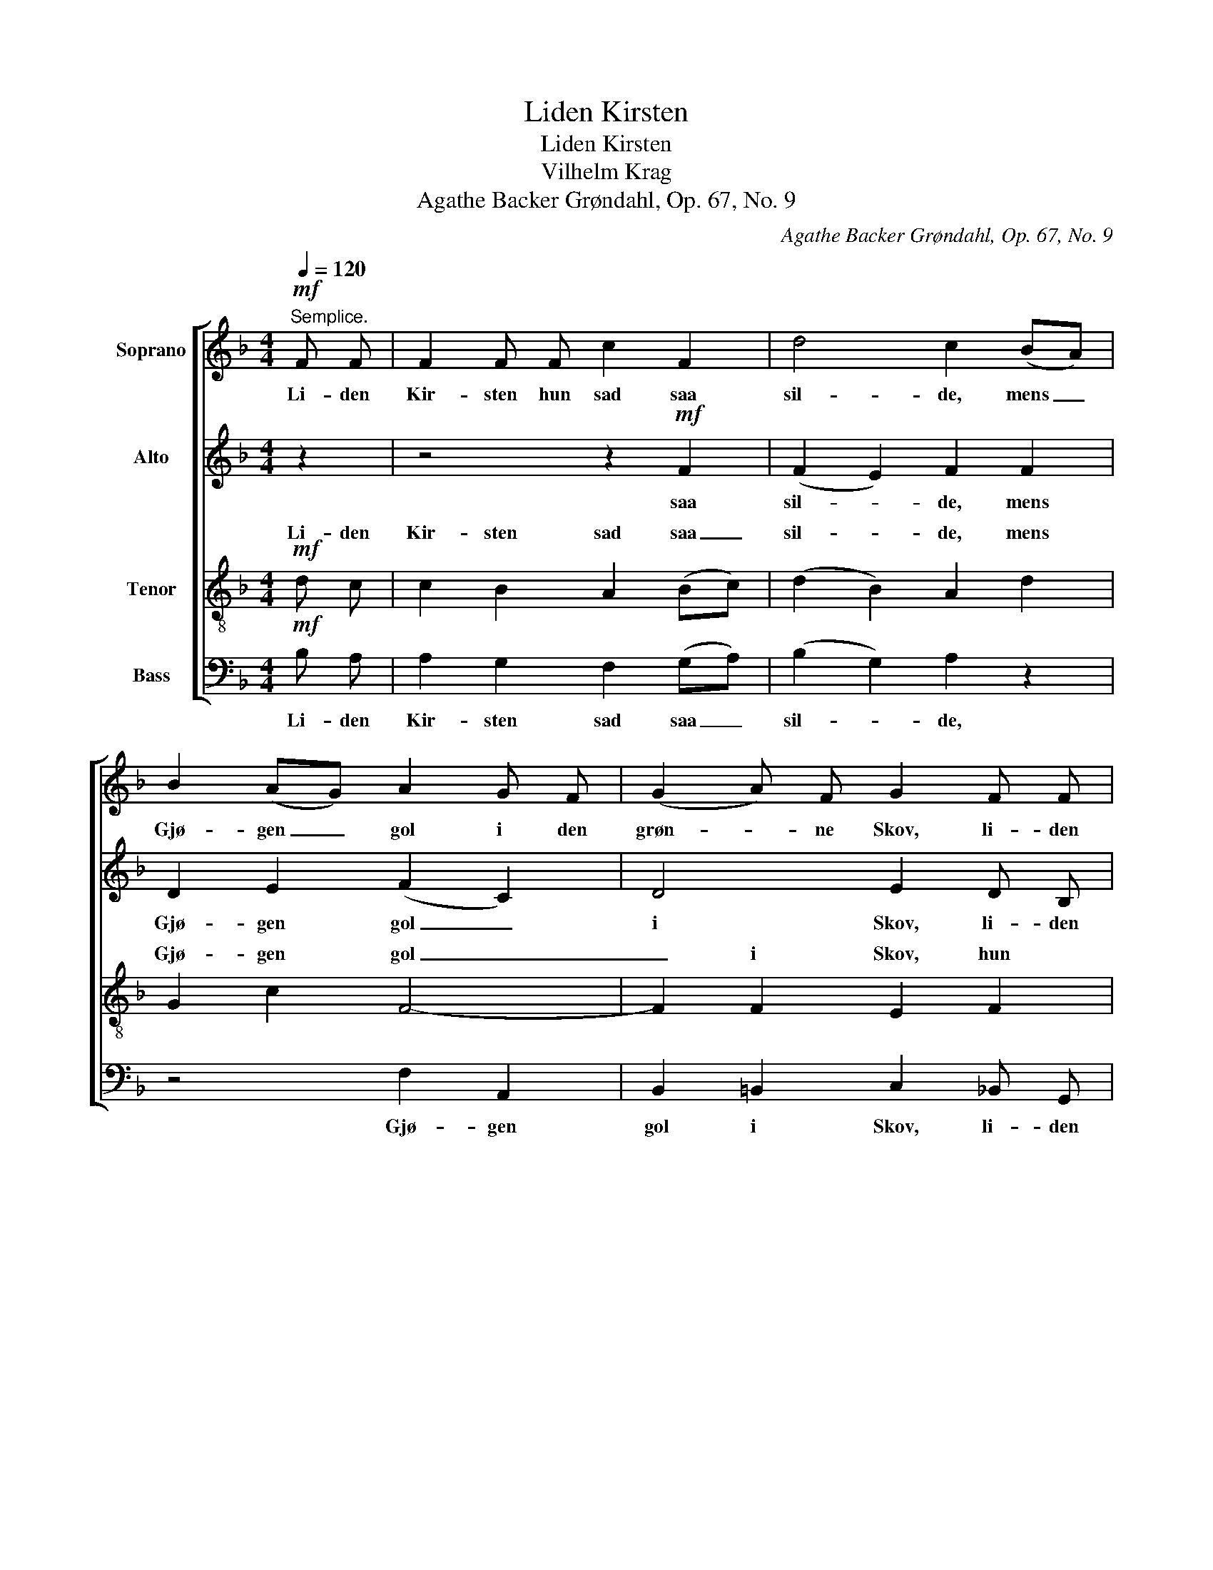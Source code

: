 X:1
T:Liden Kirsten
T:Liden Kirsten
T:Vilhelm Krag
T:Agathe Backer Grøndahl, Op. 67, No. 9
C:Agathe Backer Grøndahl, Op. 67, No. 9
%%score [ 1 2 ( 3 4 ) 5 ]
L:1/8
Q:1/4=120
M:4/4
K:F
V:1 treble nm="Soprano"
V:2 treble nm="Alto"
V:3 treble-8 nm="Tenor"
V:4 treble-8 
V:5 bass nm="Bass"
V:1
"^Semplice."!mf! F F | F2 F F c2 F2 | d4 c2 (BA) | B2 (AG) A2 G F | (G2 A) F G2 F F | %5
w: Li- den|Kir- sten hun sad saa|sil- de, mens _|Gjø- gen _ gol i den|grøn- * ne Skov, li- den|
 F2 F2 c2 F F |!>(! (d3 c)!>)! B2 A G | c2 (BA)!<(! G2 A B!<)! | B2 A G A2 (GF) | %9
w: Kir- sten nyn- ned en|Vi- * se, i- mens|hun sit _ Bru- de- lin|vov, i- mens hun sit _|
"^ten."!>(! c4 A2 F2!>)! | G4 z2!mf!"^a tempo" F F | F2 F F c2 F F | d4 c2 (BA) | B2 A G A2 G F | %14
w: Bru- de- lin|vov. Li- den|Kir- sten hun sad ved sit|Vind- ve og _|saa paa sin Ring, _ sin|
 (G2 A) F G2 F F | F2 F2 c2 F F |!>(! d3 c!>)! B2 (AG) | c2 B A!<(! G2 (AB)!<)! | %18
w: RIng _ af Guld, skot- tet|ned- ad, ned- ad sit|sor- te Skjørt og _|smil- te saa tan- ke- *|
 B2 (AG)!<(! A2 G F!<)! |"^ten." (c4!>(! A2) F2!>)! | G4 z2!mf!"^a tempo" F F | F2 F2 c2 F F | %22
w: fuld, og _ smil- te saa|tan- * ke-|fuld. Li- den|Kir- sten lag- de sit|
 d2 d d c2 (BA) | B2 (AG) A2 G F | G2 A F G2 F2 |"^poco a poco dim." F2 F2 c2 F F | (d3 c) B2 z2 | %27
w: Ho- ved til Ro paa _|Ar- mens _ sne- vi- de,|sne- hvi- de Lin, og|Hæg- gen duf- ted, mens|Kir- * sten|
"^ten." !>!c2 B A G2 A B | B2 z2 z4 |"^morendo" E2 F F F2 E F | %30
w: drøm- te om Kjæ- re- sten|sin,|drøm- te om Kjæ- re- sten|
"^rit." !fermata!F4 z2"^a tempo"!p! F F | F2 F2 c2 F F | d3 d c2 (BA) | B2 (AG) A2 G F | %34
w: sin. Li- den|Kir- sten lø- ste sit|gu- le Haar og _|gik til _ Ro i sin|
 (G2 AF) G2"^sempre dim. e rit. al Fine" F F | F2 F2 c2 F F | d3 c B2 z2 | z2 (BA) G2 (AB) | %38
w: Ko- * * ve, Li- den|Kir- sten fol- det de|Hæn- der smaa,|mens _ Gjø- gen _|
 B2 z2 z4 |"^morendo" E2 F F F2 (EF |!pp! F8- | F6) |] %42
w: gol,|gol ud- i Sko- * *|ve.|_|
V:2
 z2 | z4 z2!mf! F2 | (F2 E2) F2 F2 | D2 E2 (F2 C2) | D4 E2 D B, | C2 B,2 _E4 |!>(! D6!>)! =E2 | %7
w: |saa|sil- * de, mens|Gjø- gen gol _|i Skov, li- den|Kir- sten nyn-|ned, mens|
 F2 G2!<(! F2 E2!<)! | F2 C4 D2 |!>(! F4 F2 F2!>)! | E4 z4 | z4 z2!mf! F2 | (F2 E2) F2 F2 | %13
w: hun sit Bru- de-|lin vov, sit|Bru- de- lin|vov.|ved|Vind- * ve og|
 D2 E2 F2 C2 | D4 E2 D B, | C2 B,2 _E4 |!>(! D6!>)! E2 | F2 G2!<(! F2 E2!<)! | F2 C4!<(! D2!<)! | %19
w: saa sin RIng _|af Guld, skot- tet|ned- ad, ned-|ad og|smil- te tan- ke-|fuld, _ saa|
 F6!>(! F2!>)! | E4 z4 | z4 z2!mf! F2- | F2 E2 F4 | D2 E2 F2 C2 | D4 E2 (DB,) | %25
w: tan- ke-|fuld.|Ho-|* ved paa|Ar- mens sne- hvi-|de Lin, og _|
"^poco a poco dim." C2 B,2 _E4 | D4 D2 (AG) | F2 G2 F2 E2 | F2 A G A2 GF |"^morendo" C2 C D C4 | %30
w: Hag- gen duf-|ted, Kir- sten _|drøm- * te om|Kjæ- re- sten sin, hun _|drøm- te om Kjæ-|
 =B,2 _B,2 !fermata!A,2 z2 | z4 z2!p! F2- | F2 E2 F4 | D2 E2 F2 C2 | %34
w: re- sten sin.|Gu-|* le Haar,|gik til Ro i|
 D4 E2"^sempre dim. e rit. al Fine" D B, | C2 B,2 _E4 | D4 D2 (AG) | c2 G2 F2 E2 | B2 A G A2 (GF) | %39
w: Ko- ve, Li- den|Kir- sten fol-|det Hæn- der _|smaa, mens Gjø- gen|gol ud- i Sko- ve, _|
 C2 (CD) C4 |!pp! (=B,4 _B,4) | A,6 |] %42
w: gol ud- * i|Sko- *|ve.|
V:3
!mf! d c | c2 B2 A2 (Bc) | (d2 B2) A2 d2 | G2 c2 F4- | F2 F2 E2 F2 | F4 A4 | %6
w: Li- den|Kir- sten sad saa _|sil- * de, mens|Gjø- gen gol|_ i Skov, hun|nyn- ned|
!>(! (F2 ^F2)!>)! G2 _d2 | c2 d2!<(! (c4!<)! | F2) G2 F2 B2 |!>(! c4 c2 =B2!>)! | c4 z2!mf! d B | %11
w: Vi- * se mens|hun sit Bru-|* de- lin, sit|Bru- de- lin|vov. Li- den|
 c2 B2 A2 B c | (d2 B2) A2 d2 | G2 c2 F4- | F2 F2 E2 F2 | F4 A4 |!>(! (F2 ^F2)!>)! G2 _d2 | %17
w: Kir- sten sad ved sit|Vind- * ve og|saa sin Ring|_ af Guld, hun|skot- ted|ned- * ad og|
 c2 =d2!<(! c4!<)! | F2 G2!<(! F2 B2!<)! | c6!>(! =B2!>)! | c4 z2!mf! d B | c2 B2 A2 (Bc) | %22
w: smil- te tan-|* ke- fuld, saa|tan- ke-|fuld. Li- den|Kir- sten lag- de _|
 d2 B2 A2 d2 | G2 c2 F4 | F4 E2 F2 |"^poco a poco dim." F4 A4 | F2 ^F2 G2 [_de]2 | [cf]2 d2 c4 | %28
w: Ho- * ved paa|Ar- mens hvi-|de LIn, og|Hæg- gen|duf- ted, Kir- sten|drøm- te om|
 A2 c4 d2 |"^morendo" G2 A2 G4 | !fermata!F6!p! d B | c2 B2 A2 (Bc) | d2 B2 A2 d2 | G2 c2 F2 F2 | %34
w: Kjæ- re- sten|Kjæ- re- sten|sin. Li- den|Kir- sten lø- ste _|gu- le Haar og|gik til Ro i|
 F4 E2"^sempre dim. e rit. al Fine" F2 | F4 A4 | (F2 ^F2 G2) [_de]2 | [cf]2 d2 c2 c2 | %38
w: Ko- ve, Hun|fol- det|Hæn- * * der|smaa, mens Gjø- gen|
 [df]2 [Gc]2 [Fc]2 [Fd]2 | G2 A2 G4 |!pp! (d4 _d4) | c6 |] %42
w: gol i Sko- ve,|gol ud- i|Sko- *|ve.|
V:4
 x2 | x8 | x8 | x8 | x8 | x8 | x8 | x8 | x8 | x8 | x8 | x8 | x8 | x8 | x8 | x8 | x8 | x8 | x8 | %19
w: |||||||||||||||||||
 x8 | x8 | x8 | x8 | x8 | x8 | x8 | x8 | x8 | F2 G2 F4 | x8 | x8 | x8 | x8 | x8 | x8 | x8 | x8 | %37
w: |||||||||Kjæ- re- sten|||||||||
 x8 | x8 | x8 | x8 | x6 |] %42
w: |||||
V:5
!mf! B, A, | A,2 G,2 F,2 (G,A,) | (B,2 G,2) A,2 z2 | z4 F,2 A,,2 | B,,2 =B,,2 C,2 _B,, G,, | %5
w: Li- den|Kir- sten sad saa _|sil- * de,|Gjø- gen|gol i Skov, li- den|
 A,,2 G,,2 F,,2 G,, A,, |!>(! (B,,2 A,,2)!>)! G,,2 B,2 | A,2 B,2!<(! C2 C,2!<)! | %8
w: Kir- sten nyn- ned en|Vi- * se mens|hun sit Bru- de-|
 (D,2 E,2) F,2 B,2 |!>(! A,4 F,2 D,2!>)! | C,4 z2!mf! B, G, | A,2 G,2 F,2 G, A, | %12
w: lin _ vov, sit|Bru- de- lin|vov. Li- den|Kir- sten sad ved sit|
 (B,2 G,2) A,2 z2 | z4 F,2 A,,2 | B,,2 =B,,2 C,2 _B,, G,, | A,,2 G,,2 F,,2 G,, A,, | %16
w: Vind- * ve|saa sin|Ring af Guld, skot- ted|ned- ad, ned- ad sit|
!>(! B,,2 A,,2!>)! G,,2 B,2 | (A,2 B,2!<(! C2) C,2!<)! | D,2 E,2!<(! F,2 B,2!<)! | %19
w: sor- te Skjørt og|smil- * * te|tan- ke- fuld, saa|
 (A,4!>(! F,2) D,2!>)! | C,4 z2!mf! B, G, | A,2 G,2 F,2 (G,A,) | B,2 G,2 A,2 z2 | z4 F,2 A,,2 | %24
w: tan- * ke-|fuld. Li- den|Kir- sten lag- de _|Ho- * ved|paa sne-|
 B,,2 =B,,2 C,2 (_B,,G,,) |"^poco a poco dim." A,,2 G,,2 F,,2 (G,,A,,) | (B,,2 A,,2 G,,2) B,2 | %27
w: hvi- de Lin, og _|Hæg- gen duf- ted _|Kir- * * sten|
 A,2 B,2 C2 C,2 | D,2 E,2 F,2 B,,2 |"^morendo" B,,2 A,, B,, C,4 | D,2 _D,2 !fermata!C,2!p! B, G, | %31
w: drøm- * te om|Kjæ- re- sten, hun|drøm- te om Kjæ-|re- sten sin. Li- den|
 A,2 G,2 F,2 (G,A,) | B,2 G,2 A,2 z2 | z4 F,2 A,,2 | %34
w: Kir- sten lø- ste _|gu- le Haar|I sin|
 (B,,2 =B,,2) C,2"^sempre dim. e rit. al Fine" _B,, G,, | A,,2 G,,2 F,,2 (G,,A,,) | %36
w: Ko- * ve, Li- den|Kir- sten fol- ded _|
 (B,,2 A,,2 G,,2) B,2 | A,2 B,2 C2 C,2 | D,2 E,2 F,2 B,,2 | B,,2 A,, B,, C,4 |!pp! [F,,F,]8- | %41
w: Hæn- * * der|smaa, mens Gjø- gen|gol i Sko- ve,|gol ud- i Sko-|ve.|
 [F,,F,]6 |] %42
w: _|

